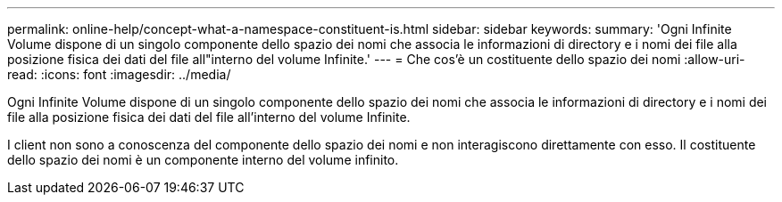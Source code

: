---
permalink: online-help/concept-what-a-namespace-constituent-is.html 
sidebar: sidebar 
keywords:  
summary: 'Ogni Infinite Volume dispone di un singolo componente dello spazio dei nomi che associa le informazioni di directory e i nomi dei file alla posizione fisica dei dati del file all"interno del volume Infinite.' 
---
= Che cos'è un costituente dello spazio dei nomi
:allow-uri-read: 
:icons: font
:imagesdir: ../media/


[role="lead"]
Ogni Infinite Volume dispone di un singolo componente dello spazio dei nomi che associa le informazioni di directory e i nomi dei file alla posizione fisica dei dati del file all'interno del volume Infinite.

I client non sono a conoscenza del componente dello spazio dei nomi e non interagiscono direttamente con esso. Il costituente dello spazio dei nomi è un componente interno del volume infinito.
